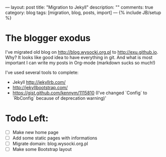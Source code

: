 ---
layout: post
title: "Migration to Jekyll"
description: ""
comments: true
category: blog
tags: [migration, blog, posts, import]
---
{% include JB/setup %}

* The blogger exodus
I've migrated old blog on http://blog.wysocki.org.pl to http://exu.github.io. Why? It looks
like good idea to have everything in git. And what is most important I can write my posts
in Org-mode (markdown sucks so much!)


I've used several tools to complete:

- Jekyll http://jekyllrb.com/
- http://jekyllbootstrap.com/
- https://gist.github.com/kennym/1115810 (I've changed `Config` to `RbConfig` because of deprecation warning)'

* Todo Left:

- [ ] Make new home page
- [ ] Add some static pages with informations
- [ ] Migrate domain: blog.wysocki.org.pl
- [ ] Make some Bootstrap layout
